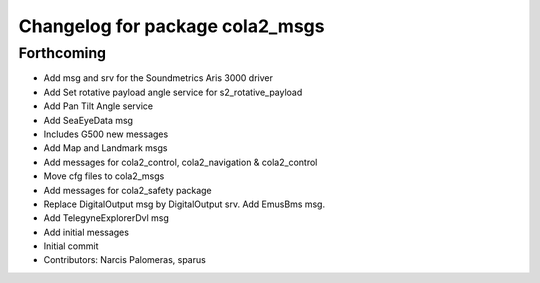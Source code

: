 ^^^^^^^^^^^^^^^^^^^^^^^^^^^^^^^^
Changelog for package cola2_msgs
^^^^^^^^^^^^^^^^^^^^^^^^^^^^^^^^

Forthcoming
-----------
* Add msg and srv for the Soundmetrics Aris 3000 driver
* Add Set rotative payload angle service for s2_rotative_payload
* Add Pan Tilt Angle service
* Add SeaEyeData msg
* Includes G500 new messages
* Add Map and Landmark msgs
* Add messages for cola2_control, cola2_navigation & cola2_control
* Move cfg files to cola2_msgs
* Add messages for cola2_safety package
* Replace DigitalOutput msg by DigitalOutput srv. Add EmusBms msg.
* Add TelegyneExplorerDvl msg
* Add initial messages
* Initial commit
* Contributors: Narcis Palomeras, sparus
